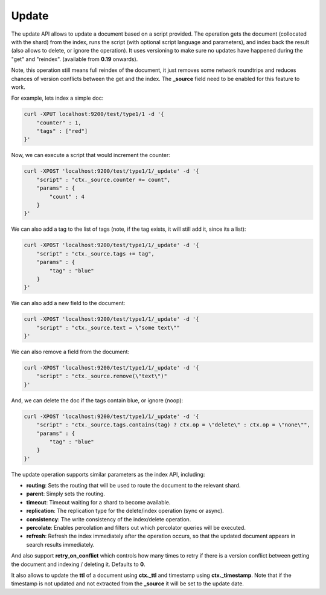 .. _es-guide-reference-api-update:

======
Update
======

The update API allows to update a document based on a script provided. The operation gets the document (collocated with the shard) from the index, runs the script (with optional script language and parameters), and index back the result (also allows to delete, or ignore the operation). It uses versioning to make sure no updates have happened during the "get" and "reindex". (available from **0.19** onwards).


Note, this operation still means full reindex of the document, it just removes some network roundtrips and reduces chances of version conflicts between the get and the index. The **_source** field need to be enabled for this feature to work.


For example, lets index a simple doc:


.. code-block:: js

    curl -XPUT localhost:9200/test/type1/1 -d '{
        "counter" : 1,
        "tags" : ["red"]
    }'


Now, we can execute a script that would increment the counter:


.. code-block:: js

    curl -XPOST 'localhost:9200/test/type1/1/_update' -d '{
        "script" : "ctx._source.counter += count",
        "params" : {
            "count" : 4
        }
    }'


We can also add a tag to the list of tags (note, if the tag exists, it will still add it, since its a list):


.. code-block:: js

    curl -XPOST 'localhost:9200/test/type1/1/_update' -d '{
        "script" : "ctx._source.tags += tag",
        "params" : {
            "tag" : "blue"
        }
    }'


We can also add a new field to the document:


.. code-block:: js

    curl -XPOST 'localhost:9200/test/type1/1/_update' -d '{
        "script" : "ctx._source.text = \"some text\""
    }'


We can also remove a field from the document:


.. code-block:: js

    curl -XPOST 'localhost:9200/test/type1/1/_update' -d '{
        "script" : "ctx._source.remove(\"text\")"
    }'


And, we can delete the doc if the tags contain blue, or ignore (noop):


.. code-block:: js

    curl -XPOST 'localhost:9200/test/type1/1/_update' -d '{
        "script" : "ctx._source.tags.contains(tag) ? ctx.op = \"delete\" : ctx.op = \"none\"",
        "params" : {
            "tag" : "blue"
        }
    }'


The update operation supports similar parameters as the index API, including:


* **routing**: Sets the routing that will be used to route the document to the relevant shard.
* **parent**: Simply sets the routing.
* **timeout**: Timeout waiting for a shard to become available.
* **replication**: The replication type for the delete/index operation (sync or async).
* **consistency**: The write consistency of the index/delete operation.
* **percolate**: Enables percolation and filters out which percolator queries will be executed.
* **refresh**: Refresh the index immediately after the operation occurs, so that the updated document appears in search results immediately.

And also support **retry_on_conflict** which controls how many times to retry if there is a version conflict between getting the document and indexing / deleting it. Defaults to **0**.


It also allows to update the **ttl** of a document using **ctx._ttl** and timestamp using **ctx._timestamp**. Note that if the timestamp is not updated and not extracted from the **_source** it will be set to the update date.
